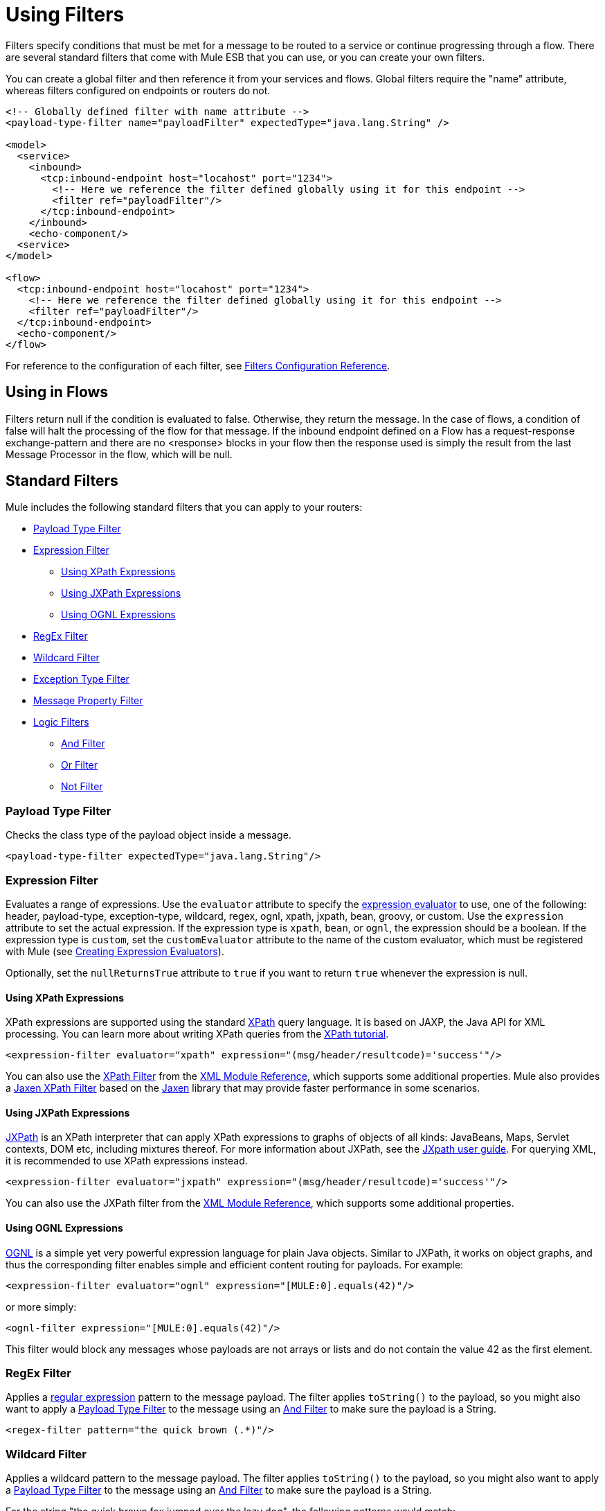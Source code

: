 = Using Filters

Filters specify conditions that must be met for a message to be routed to a service or continue progressing through a flow. There are several standard filters that come with Mule ESB that you can use, or you can create your own filters.

You can create a global filter and then reference it from your services and flows. Global filters require the "name" attribute, whereas filters configured on endpoints or routers do not.

[source, xml, linenums]
----
<!-- Globally defined filter with name attribute -->
<payload-type-filter name="payloadFilter" expectedType="java.lang.String" />

<model>
  <service>
    <inbound>
      <tcp:inbound-endpoint host="locahost" port="1234">
        <!-- Here we reference the filter defined globally using it for this endpoint -->
        <filter ref="payloadFilter"/>
      </tcp:inbound-endpoint>
    </inbound>
    <echo-component/>
  <service>
</model>

<flow>
  <tcp:inbound-endpoint host="locahost" port="1234">
    <!-- Here we reference the filter defined globally using it for this endpoint -->
    <filter ref="payloadFilter"/>
  </tcp:inbound-endpoint>
  <echo-component/>
</flow>
----

For reference to the configuration of each filter, see link:/documentation-3.2/display/32X/Filters+Configuration+Reference[Filters Configuration Reference].

== Using in Flows

Filters return null if the condition is evaluated to false. Otherwise, they return the message. In the case of flows, a condition of false will halt the processing of the flow for that message. If the inbound endpoint defined on a Flow has a request-response exchange-pattern and there are no <response> blocks in your flow then the response used is simply the result from the last Message Processor in the flow, which will be null.

== Standard Filters

Mule includes the following standard filters that you can apply to your routers:

* <<Payload Type Filter>>

* <<Expression Filter>>

** <<Using XPath Expressions>>
** <<Using JXPath Expressions>>
** <<Using OGNL Expressions>>

* <<RegEx Filter>>

* <<Wildcard Filter>>

* <<Exception Type Filter>>

* <<Message Property Filter>>

* <<Logic Filters>>

** <<And Filter>>
** <<Or Filter>>
** <<Not Filter>>

=== Payload Type Filter

Checks the class type of the payload object inside a message.

[source, xml, linenums]
----
<payload-type-filter expectedType="java.lang.String"/>
----

=== Expression Filter

Evaluates a range of expressions. Use the `evaluator` attribute to specify the link:/documentation-3.2/display/32X/Expressions+Configuration+Reference[expression evaluator] to use, one of the following: header, payload-type, exception-type, wildcard, regex, ognl, xpath, jxpath, bean, groovy, or custom. Use the `expression` attribute to set the actual expression. If the expression type is `xpath`, `bean`, or `ognl`, the expression should be a boolean. If the expression type is `custom`, set the `customEvaluator` attribute to the name of the custom evaluator, which must be registered with Mule (see link:/documentation-3.2/display/32X/Creating+Expression+Evaluators[Creating Expression Evaluators]).

Optionally, set the `nullReturnsTrue` attribute to `true` if you want to return `true` whenever the expression is null.

==== Using XPath Expressions

XPath expressions are supported using the standard http://en.wikipedia.org/wiki/XPath[XPath] query language. It is based on JAXP, the Java API for XML processing. You can learn more about writing XPath queries from the http://www.w3schools.com/xpath/[XPath tutorial].

[source, xml, linenums]
----
<expression-filter evaluator="xpath" expression="(msg/header/resultcode)='success'"/>
----

You can also use the link:/documentation-3.2/display/32X/XML+Module+Reference#XMLModuleReference-XPathFilter[XPath Filter] from the link:/documentation-3.2/display/32X/XML+Module+Reference[XML Module Reference], which supports some additional properties. Mule also provides a link:/documentation-3.2/display/32X/XML+Module+Reference#XMLModuleReference-JaxenFilter[Jaxen XPath Filter] based on the http://jaxen.codehaus.org[Jaxen] library that may provide faster performance in some scenarios.

==== Using JXPath Expressions

http://jakarta.apache.org/commons/jxpath/[JXPath] is an XPath interpreter that can apply XPath expressions to graphs of objects of all kinds: JavaBeans, Maps, Servlet contexts, DOM etc, including mixtures thereof. For more information about JXPath, see the http://jakarta.apache.org/commons/jxpath/users-guide.html[JXpath user guide]. For querying XML, it is recommended to use XPath expressions instead.

[source, xml, linenums]
----
<expression-filter evaluator="jxpath" expression="(msg/header/resultcode)='success'"/>
----

You can also use the JXPath filter from the link:/documentation-3.2/display/32X/XML+Module+Reference[XML Module Reference], which supports some additional properties.

==== Using OGNL Expressions

http://commons.apache.org/ognl/[OGNL] is a simple yet very powerful expression language for plain Java objects. Similar to JXPath, it works on object graphs, and thus the corresponding filter enables simple and efficient content routing for payloads. For example:

[source, xml, linenums]
----
<expression-filter evaluator="ognl" expression="[MULE:0].equals(42)"/>
----

or more simply:

[source, xml, linenums]
----
<ognl-filter expression="[MULE:0].equals(42)"/>
----

This filter would block any messages whose payloads are not arrays or lists and do not contain the value 42 as the first element.

=== RegEx Filter

Applies a http://www.regular-expressions.info/[regular expression] pattern to the message payload. The filter applies `toString()` to the payload, so you might also want to apply a <<Payload Type Filter>> to the message using an <<And Filter>> to make sure the payload is a String.

[source, xml, linenums]
----
<regex-filter pattern="the quick brown (.*)"/>
----

=== Wildcard Filter

Applies a wildcard pattern to the message payload. The filter applies `toString()` to the payload, so you might also want to apply a <<Payload Type Filter>> to the message using an <<And Filter>> to make sure the payload is a String.

For the string "the quick brown fox jumped over the lazy dog", the following patterns would match:

* *x jumped over the lazy dog
* the quick*
* * fox *

[source, xml, linenums]
----
<wildcard-filter pattern="the quick brown *"/>
----

=== Exception Type Filter

A filter that matches an exception type.

[source, xml, linenums]
----
<exception-type-filter expectedType="java.lang.RuntimeException"/>
----

=== Message Property Filter

This filter allows you add logic to your routers based on the value of one or more properties of a message. This filter can be very powerful because the message properties are exposed, allowing you to reference any transport-specific or user-defined property. For example, you can match one or more HTTP headers for an HTTP event, match properties in JMS and email messages, and more.

By default, the comparison is case sensitive. You can set the `caseSensitive` attribute to override this behavior.

[source, xml, linenums]
----
<message-property-filter pattern="Content-Type=text/xml" caseSensitive="false"/>
----

The expression is always a key value pair. If you want to use more complex expressions, you can use the MULE3USER:logic filters. The following example shows two filters :

[source, xml, linenums]
----
<and-filter>
  <message-property-filter pattern="JMSCorrelationID=1234567890"/>
  <message-property-filter pattern="JMSReplyTo=null"/>
</and-filter>
----

=== Logic Filters

There are three logic filters that can be used with other filters: And, Or, and Not. Logic filters can be nested so that more complex logic can be expressed.

==== And Filter

An And filter combines two filters and only accepts the message if it matches the criteria of *both* filters.

[source, xml, linenums]
----
<and-filter>
  <payload-type-filter expectedType="java.lang.String"/>
  <regex-filter pattern="the quick brown (.*)"/>
</and-filter>
----

==== Or Filter

The Or filter considers two filters and accepts the message if it matches the criteria of *either one* of the filters.

[source, xml, linenums]
----
<or-filter>
  <payload-type-filter expectedType="java.lang.String"/>
  <payload-type-filter expectedType="java.lang.StringBuffer"/>
</or-filter>
----

==== Not Filter

A Not filter accepts the message if it does *not* match the criteria in the filter.

[source, xml, linenums]
----
<not-filter>
  <payload-type-filter expectedType="java.lang.String"/>
</not-filter>
----

== Transport and Module Filters

Several Mule transports and modules provide their own filters. For example, the link:/documentation-3.2/display/32X/XML+Module+Reference[XML Module Reference] includes a filter to determine if a message is XML. For more information, see link:/documentation-3.2/display/32X/Transports+Reference[Transports Reference] and link:/documentation-3.2/display/32X/Modules+Reference[Modules Reference]. Also, there are filters on http://www.muleforge.org[MuleForge] that have been contributed by the community.

== Creating Custom Filters

The standard filters handle most filtering requirements, but you can also create your own filter. To create a filter, implement the http://www.mulesoft.org/docs/site/3.0.0/apidocs/org/mule/api/routing/filter/package-summary.html[Filter interface], which has a single method:

[source]
----
public boolean accept(MuleMessage message);
----

This method returns true if the message matches the criteria that the filter imposes. Otherwise, it returns false.

You can then use this filter with the `<custom-filter...>` element, using the `class` attribute to specify the custom filter class you created and specifying any necessary properties using the `<spring:property>` child element. For example:

[source, xml, linenums]
----
<outbound>
  <filtering-router>
    <http:outbound-endpoint address="http://localhost:65071/services/EnterOrder?method=create" exchange-pattern="request-response"/>
      <custom-filter class="org.mule.transport.http.filters.HttpRequestWildcardFilter">
        <spring:property name="pattern" value="/services/EnterOrder?wsdl"/>
      </custom-filter>
  </filtering-router>
</outbound>
----
